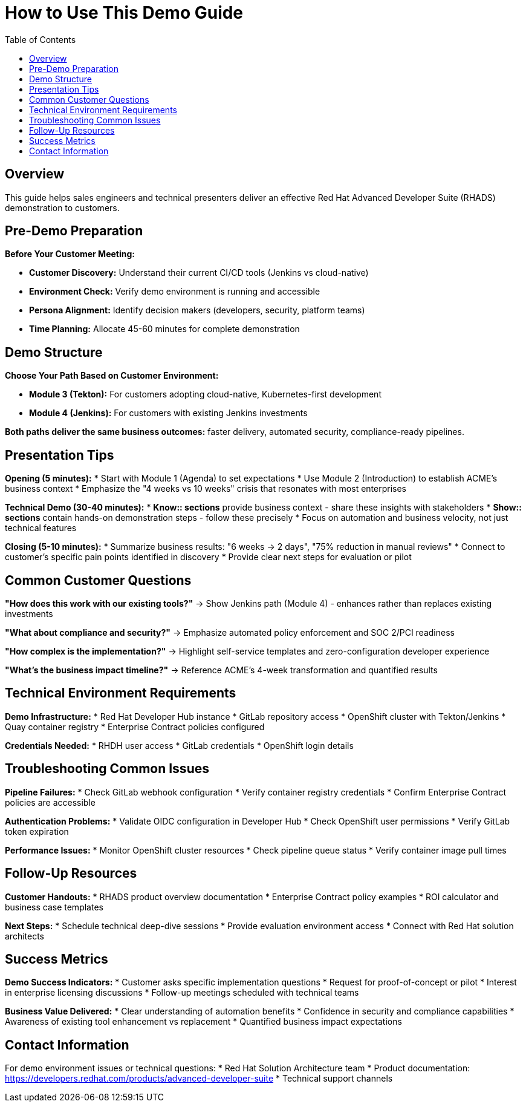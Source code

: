 = How to Use This Demo Guide
:source-highlighter: rouge
:toc: macro
:toclevels: 1

toc::[]

== Overview

This guide helps sales engineers and technical presenters deliver an effective Red Hat Advanced Developer Suite (RHADS) demonstration to customers.

== Pre-Demo Preparation

**Before Your Customer Meeting:**

* **Customer Discovery:** Understand their current CI/CD tools (Jenkins vs cloud-native)
* **Environment Check:** Verify demo environment is running and accessible
* **Persona Alignment:** Identify decision makers (developers, security, platform teams)
* **Time Planning:** Allocate 45-60 minutes for complete demonstration

== Demo Structure

**Choose Your Path Based on Customer Environment:**

* **Module 3 (Tekton):** For customers adopting cloud-native, Kubernetes-first development
* **Module 4 (Jenkins):** For customers with existing Jenkins investments

**Both paths deliver the same business outcomes:** faster delivery, automated security, compliance-ready pipelines.

== Presentation Tips

**Opening (5 minutes):**
* Start with Module 1 (Agenda) to set expectations
* Use Module 2 (Introduction) to establish ACME's business context
* Emphasize the "4 weeks vs 10 weeks" crisis that resonates with most enterprises

**Technical Demo (30-40 minutes):**
* **Know:: sections** provide business context - share these insights with stakeholders
* **Show:: sections** contain hands-on demonstration steps - follow these precisely
* Focus on automation and business velocity, not just technical features

**Closing (5-10 minutes):**
* Summarize business results: "6 weeks → 2 days", "75% reduction in manual reviews"
* Connect to customer's specific pain points identified in discovery
* Provide clear next steps for evaluation or pilot

== Common Customer Questions

**"How does this work with our existing tools?"**
→ Show Jenkins path (Module 4) - enhances rather than replaces existing investments

**"What about compliance and security?"**
→ Emphasize automated policy enforcement and SOC 2/PCI readiness

**"How complex is the implementation?"**
→ Highlight self-service templates and zero-configuration developer experience

**"What's the business impact timeline?"**
→ Reference ACME's 4-week transformation and quantified results

== Technical Environment Requirements

**Demo Infrastructure:**
* Red Hat Developer Hub instance
* GitLab repository access
* OpenShift cluster with Tekton/Jenkins
* Quay container registry
* Enterprise Contract policies configured

**Credentials Needed:**
* RHDH user access
* GitLab credentials
* OpenShift login details

== Troubleshooting Common Issues

**Pipeline Failures:**
* Check GitLab webhook configuration
* Verify container registry credentials
* Confirm Enterprise Contract policies are accessible

**Authentication Problems:**
* Validate OIDC configuration in Developer Hub
* Check OpenShift user permissions
* Verify GitLab token expiration

**Performance Issues:**
* Monitor OpenShift cluster resources
* Check pipeline queue status
* Verify container image pull times

== Follow-Up Resources

**Customer Handouts:**
* RHADS product overview documentation
* Enterprise Contract policy examples
* ROI calculator and business case templates

**Next Steps:**
* Schedule technical deep-dive sessions
* Provide evaluation environment access
* Connect with Red Hat solution architects

== Success Metrics

**Demo Success Indicators:**
* Customer asks specific implementation questions
* Request for proof-of-concept or pilot
* Interest in enterprise licensing discussions
* Follow-up meetings scheduled with technical teams

**Business Value Delivered:**
* Clear understanding of automation benefits
* Confidence in security and compliance capabilities
* Awareness of existing tool enhancement vs replacement
* Quantified business impact expectations

== Contact Information

For demo environment issues or technical questions:
* Red Hat Solution Architecture team
* Product documentation: https://developers.redhat.com/products/advanced-developer-suite
* Technical support channels 